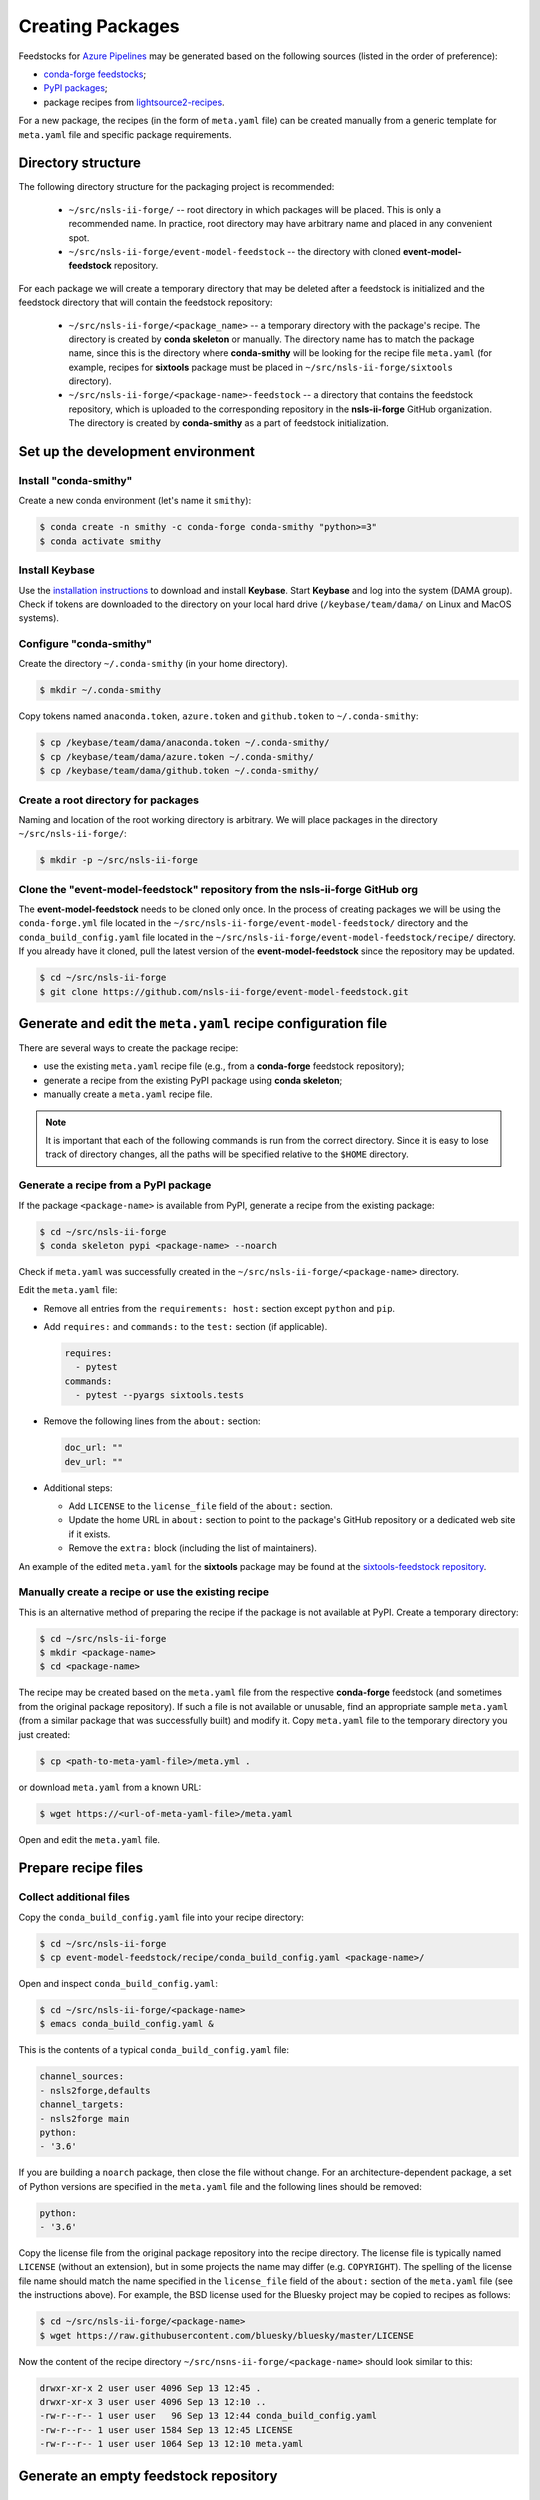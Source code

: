 .. role:: raw-html(raw)
   :format: html

#################
Creating Packages
#################

Feedstocks for `Azure Pipelines
<https://dev.azure.com/nsls2forge/nsls2forge/_build>`_ may be generated based
on the following sources (listed in the order of preference):

- `conda-forge feedstocks <https://github.com/conda-forge>`_;

- `PyPI packages <https://pypi.org/>`_;

- package recipes from
  `lightsource2-recipes <https://github.com/NSLS-II/lightsource2-recipes/tree/master/recipes-tag>`_.

For a new package, the recipes (in the form of ``meta.yaml`` file) can be
created manually from a generic template for ``meta.yaml`` file and specific
package requirements.

===================
Directory structure
===================

The following directory structure for the packaging project is recommended:

  - ``~/src/nsls-ii-forge/`` -- root directory in which packages will be
    placed. This is only a recommended name. In practice, root directory may
    have arbitrary name and placed in any convenient spot.

  - ``~/src/nsls-ii-forge/event-model-feedstock`` -- the directory with cloned
    **event-model-feedstock** repository.

For each package we will create a temporary directory that may be deleted after
a feedstock is initialized and the feedstock directory that will contain the
feedstock repository:

  - ``~/src/nsls-ii-forge/<package_name>`` -- a temporary directory with the
    package's recipe. The directory is created by **conda skeleton** or
    manually. The directory name has to match the package name, since this is
    the directory where **conda-smithy** will be looking for the recipe file
    ``meta.yaml`` (for example, recipes for **sixtools** package must be placed
    in ``~/src/nsls-ii-forge/sixtools`` directory).

  - ``~/src/nsls-ii-forge/<package-name>-feedstock`` -- a directory that
    contains the feedstock repository, which is uploaded to the corresponding
    repository in the **nsls-ii-forge** GitHub organization.  The directory is
    created by **conda-smithy** as a part of feedstock initialization.

==================================
Set up the development environment
==================================

Install "conda-smithy"
======================

Create a new conda environment (let's name it ``smithy``):

.. code-block:: bash

    $ conda create -n smithy -c conda-forge conda-smithy "python>=3"
    $ conda activate smithy


Install Keybase
===============

Use the `installation instructions <https://keybase.io/download>`_ to download
and install **Keybase**. Start **Keybase** and log into the system (DAMA
group). Check if tokens are downloaded to the directory on your local hard
drive (``/keybase/team/dama/`` on Linux and MacOS systems).

Configure "conda-smithy"
========================

Create the directory ``~/.conda-smithy`` (in your home directory). 

.. code-block:: bash

    $ mkdir ~/.conda-smithy

Copy tokens named ``anaconda.token``, ``azure.token`` and ``github.token`` to
``~/.conda-smithy``:

.. code-block:: bash

    $ cp /keybase/team/dama/anaconda.token ~/.conda-smithy/
    $ cp /keybase/team/dama/azure.token ~/.conda-smithy/
    $ cp /keybase/team/dama/github.token ~/.conda-smithy/

Create a root directory for packages
====================================

Naming and location of the root working directory is arbitrary. We will place
packages in the directory ``~/src/nsls-ii-forge/``:

.. code-block:: bash

    $ mkdir -p ~/src/nsls-ii-forge

Clone the "event-model-feedstock" repository from the nsls-ii-forge GitHub org
==============================================================================

The **event-model-feedstock** needs to be cloned only once. In the process of
creating packages we will be using the ``conda-forge.yml`` file located in the
``~/src/nsls-ii-forge/event-model-feedstock/`` directory and the
``conda_build_config.yaml`` file located in the
``~/src/nsls-ii-forge/event-model-feedstock/recipe/`` directory.  If you
already have it cloned, pull the latest version of the
**event-model-feedstock** since the repository may be updated.

.. code-block:: bash

    $ cd ~/src/nsls-ii-forge
    $ git clone https://github.com/nsls-ii-forge/event-model-feedstock.git


=============================================================
Generate and edit the ``meta.yaml`` recipe configuration file
=============================================================

There are several ways to create the package recipe:

- use the existing ``meta.yaml`` recipe file (e.g., from a **conda-forge**
  feedstock repository);

- generate a recipe from the existing PyPI package using **conda skeleton**;

- manually create a ``meta.yaml`` recipe file.


.. note::

    It is important that each of the following commands is run from the correct
    directory. Since it is easy to lose track of directory changes, all the
    paths will be specified relative to the ``$HOME`` directory.


Generate a recipe from a PyPI package
=====================================

If the package ``<package-name>`` is available from PyPI, generate a recipe
from the existing package:

.. code-block:: bash

    $ cd ~/src/nsls-ii-forge
    $ conda skeleton pypi <package-name> --noarch

Check if ``meta.yaml`` was successfully created in the
``~/src/nsls-ii-forge/<package-name>`` directory.

Edit the ``meta.yaml`` file:

- Remove all entries from the ``requirements: host:`` section except
  ``python`` and ``pip``.

- Add ``requires:`` and ``commands:`` to the ``test:`` section
  (if applicable).

  .. code-block:: yaml

    requires:
      - pytest
    commands:
      - pytest --pyargs sixtools.tests

- Remove the following lines from the ``about:`` section:

  .. code-block:: yaml

    doc_url: ""
    dev_url: ""

- Additional steps:

  - Add ``LICENSE`` to the ``license_file`` field of the ``about:`` section.

  - Update the home URL in ``about:`` section to point to the package's GitHub
    repository or a dedicated web site if it exists.

  - Remove the ``extra:`` block (including the list of maintainers).

An example of the edited ``meta.yaml`` for the **sixtools** package may be
found at the `sixtools-feedstock repository
<https://github.com/nsls-ii-forge/sixtools-feedstock/blob/master/recipe/meta.yaml>`_.

Manually create a recipe or use the existing recipe
===================================================

This is an alternative method of preparing the recipe if the package is not
available at PyPI. Create a temporary directory:

.. code-block:: bash

    $ cd ~/src/nsls-ii-forge
    $ mkdir <package-name>
    $ cd <package-name>

The recipe may be created based on the ``meta.yaml`` file from the respective
**conda-forge** feedstock (and sometimes from the original package repository).
If such a file is not available or unusable, find an appropriate sample
``meta.yaml`` (from a similar package that was successfully built) and modify
it.  Copy ``meta.yaml`` file to the temporary directory you just created:

.. code-block:: bash

    $ cp <path-to-meta-yaml-file>/meta.yml .

or download ``meta.yaml`` from a known URL:

.. code-block:: bash

    $ wget https://<url-of-meta-yaml-file>/meta.yaml

Open and edit the ``meta.yaml`` file.

====================
Prepare recipe files
====================

Collect additional files
========================

Copy the ``conda_build_config.yaml`` file into your recipe directory:

.. code-block:: bash

    $ cd ~/src/nsls-ii-forge
    $ cp event-model-feedstock/recipe/conda_build_config.yaml <package-name>/

Open and inspect ``conda_build_config.yaml``:

.. code-block:: bash

    $ cd ~/src/nsls-ii-forge/<package-name>
    $ emacs conda_build_config.yaml &

This is the contents of a typical ``conda_build_config.yaml`` file:

.. code-block:: yaml

    channel_sources:
    - nsls2forge,defaults
    channel_targets:
    - nsls2forge main
    python:
    - '3.6'

If you are building a ``noarch`` package, then close the file without change.
For an architecture-dependent package, a set of Python versions are specified
in the ``meta.yaml`` file and the following lines should be removed:

.. code-block:: yaml

    python:
    - '3.6'

Copy the license file from the original package repository into the recipe
directory.  The license file is typically named ``LICENSE`` (without an
extension), but in some projects the name may differ (e.g. ``COPYRIGHT``). The
spelling of the license file name should match the name specified in the
``license_file`` field of the ``about:`` section of the ``meta.yaml`` file (see
the instructions above). For example, the BSD license used for the Bluesky
project may be copied to recipes as follows:

.. code-block:: bash
    
    $ cd ~/src/nsls-ii-forge/<package-name>
    $ wget https://raw.githubusercontent.com/bluesky/bluesky/master/LICENSE


Now the content of the recipe directory ``~/src/nsns-ii-forge/<package-name>``
should look similar to this:

.. code-block:: bash

    drwxr-xr-x 2 user user 4096 Sep 13 12:45 .
    drwxr-xr-x 3 user user 4096 Sep 13 12:10 ..
    -rw-r--r-- 1 user user   96 Sep 13 12:44 conda_build_config.yaml
    -rw-r--r-- 1 user user 1584 Sep 13 12:45 LICENSE
    -rw-r--r-- 1 user user 1064 Sep 13 12:10 meta.yaml

======================================
Generate an empty feedstock repository
======================================

Initialize a feedstock
======================

Initialize a feedstock using **conda-smithy**:

.. code-block:: bash

    $ cd ~/src/nsls-ii-forge
    $ conda-smithy init <package-name>

A new directory ``~/src/nsls-ii-forge/<package-name>-feedstock`` is created.

Replace ``conda-forge.yml`` in the feedstock directory with ``conda-forge.yml``
from the nsls-ii-forge's ``event-model-feedstock`` package you cloned before:

.. code-block:: bash

    $ cd ~/src/nsls-ii-forge
    $ cp event-model-feedstock/conda-forge.yml <package-name>-feedstock/

Define Azure variables
======================

.. code-block:: bash

    $ export AZURE_ORG_OR_USER=nsls2forge
    $ export AZURE_PROJECT_NAME=nsls2forge

For convenience, the above lines may be added to the ``~/.bashrc`` file so that
the environment variables are always available.

Create a GitHub repository and push files
=========================================

.. code-block:: bash

    $ cd ~/src/nsls-ii-forge/<package-name>-feedstock
    $ git add .
    $ git commit -m "Use nsls2forge's conda-forge.yml"
    $ conda smithy register-github --organization nsls-ii-forge ./
    $ git push -u upstream master

Enable CI on Azure Pipelines
============================

.. code-block:: bash

    $ conda smithy register-ci --organization nsls-ii-forge --without-circle \
    --without-appveyor --without-travis --without-drone --feedstock_directory ./

Verify that CI was enabled on Azure Pipelines. Check for the following line in
the output:

.. code-block:: text

    * nsls-ii-forge/<package-name>-feedstock has been enabled on azure pipelines

==========================================
Rerender and push the feedstock repository
==========================================

Rerender the feedstock
======================

Create a new branch ``rerender``:

.. code-block:: bash

    $ git checkout -b rerender

Rerender the feedstock:

.. code-block:: bash

    $ conda smithy rerender --feedstock_directory ./

.. note::

    From time to time ``conda-smithy`` may inform a user that its version is
    out-of-date, e.g.:

    .. code-block:: python

        RuntimeError: conda-smithy version in root env (3.4.6) is out-of-date (3.4.7). Exiting.

    Update ``conda-smithy`` to use the latest features:

    .. code-block:: bash

        $ conda install conda-smithy -c conda-forge

Commit the changes (the following command should be copied from the terminal
output produced by the previous command):

.. code-block:: bash

    $ git commit -m "MNT: Re-rendered with conda-build 3.18.9, conda-smithy 3.4.6, and conda-forge-pinning 2019.09.08"

Push changes to `upstream`:

.. code-block:: bash

    $ git push -u upstream rerender

===============================
Create a pull request on GitHub
===============================

.. note::

    The Anaconda token must be associated with the new Azure Pipeline before a
    pull request is merged. It is a good practice to associate the token before
    a pull request is created.

Open the GitHub page
``https://github.com/nsls-ii-forge/<package-name>-feedstock`` and create a pull
request. In the pull request comments include a brief note and **the link to
the original repository** of the package (PyPI, conda-forge or GitHub).

Closely examine the build results to ensure that the packages were built for
all target platforms and Python versions and all tests passed successfully.
Correct issues if necessary.  Each time a change is made to configuration
files, the feedstock must be rerendered and changes must be committed and
pushed. Merge the pull request once all issues are fixed and the build statuses
are :raw-html:`<font color="green">green</font>`.

Once the PR build is finished, the new package or its new version will be
uploaded to the `Anaconda Cloud <https://anaconda.org>`_.


========================
Known or possible issues
========================

Tests fail for Linux due to a missing OpenGL
============================================

The solution is to place the file `yum_requirements.txt
<https://raw.githubusercontent.com/nsls-ii-forge/collection-feedstock/master/recipe/yum_requirements.txt>`_
into the recipes directory
``~/src/nsls-ii-forge/<package-name>-feedstock/recipes``, then rerender, commit
and push changes.
